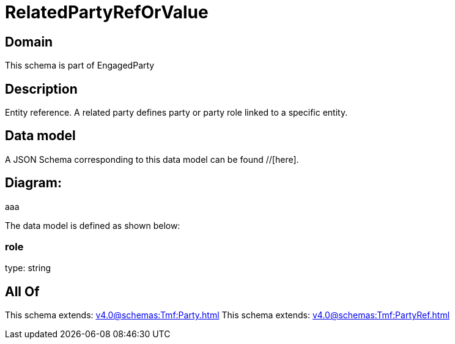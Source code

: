= RelatedPartyRefOrValue

[#domain]
== Domain

This schema is part of EngagedParty

[#description]
== Description
Entity reference. A related party defines party or party role linked to a specific entity.


[#data_model]
== Data model

A JSON Schema corresponding to this data model can be found //[here].

== Diagram:
aaa

The data model is defined as shown below:


=== role
type: string


[#all_of]
== All Of

This schema extends: xref:v4.0@schemas:Tmf:Party.adoc[]
This schema extends: xref:v4.0@schemas:Tmf:PartyRef.adoc[]
